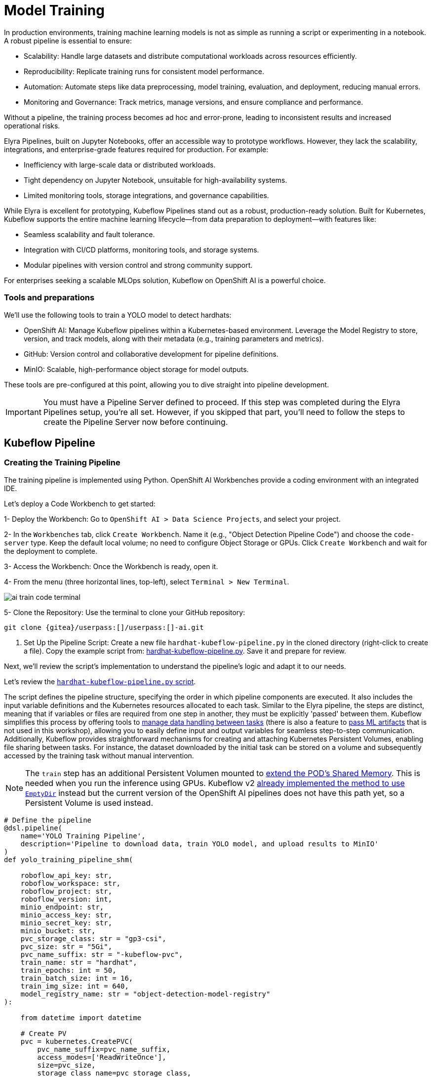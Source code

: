 = Model Training

In production environments, training machine learning models is not as simple as running a script or experimenting in a notebook. A robust pipeline is essential to ensure:

* Scalability: Handle large datasets and distribute computational workloads across resources efficiently.
* Reproducibility: Replicate training runs for consistent model performance.
* Automation: Automate steps like data preprocessing, model training, evaluation, and deployment, reducing manual errors.
* Monitoring and Governance: Track metrics, manage versions, and ensure compliance and performance.

Without a pipeline, the training process becomes ad hoc and error-prone, leading to inconsistent results and increased operational risks.

Elyra Pipelines, built on Jupyter Notebooks, offer an accessible way to prototype workflows. However, they lack the scalability, integrations, and enterprise-grade features required for production. For example:

* Inefficiency with large-scale data or distributed workloads.
* Tight dependency on Jupyter Notebook, unsuitable for high-availability systems.
* Limited monitoring tools, storage integrations, and governance capabilities.

While Elyra is excellent for prototyping, Kubeflow Pipelines stand out as a robust, production-ready solution. Built for Kubernetes, Kubeflow supports the entire machine learning lifecycle—from data preparation to deployment—with features like:

* Seamless scalability and fault tolerance.
* Integration with CI/CD platforms, monitoring tools, and storage systems.
* Modular pipelines with version control and strong community support.

For enterprises seeking a scalable MLOps solution, Kubeflow on OpenShift AI is a powerful choice.



=== Tools and preparations

We’ll use the following tools to train a YOLO model to detect hardhats:

* OpenShift AI: Manage Kubeflow pipelines within a Kubernetes-based environment. Leverage the Model Registry to store, version, and track models, along with their metadata (e.g., training parameters and metrics).

* GitHub: Version control and collaborative development for pipeline definitions.

* MinIO: Scalable, high-performance object storage for model outputs.

These tools are pre-configured at this point, allowing you to dive straight into pipeline development.


[IMPORTANT]

You must have a Pipeline Server defined to proceed. If this step was completed during the Elyra Pipelines setup, you're all set. However, if you skipped that part, you’ll need to follow the steps to create the Pipeline Server now before continuing.



== Kubeflow Pipeline 


=== Creating the Training Pipeline 

The training pipeline is implemented using Python. OpenShift AI Workbenches provide a coding environment with an integrated IDE. 


[example]
====
Let’s deploy a Code Workbench to get started:

1- Deploy the Workbench: Go to `OpenShift AI > Data Science Projects`, and select your project. 

2- In the `Workbenches` tab, click `Create Workbench`. Name it (e.g., "Object Detection Pipeline Code") and choose the `code-server` type. Keep the default local volume; no need to configure Object Storage or GPUs. Click `Create Workbench` and wait for the deployment to complete.

3- Access the Workbench: Once the Workbench is ready, open it. 

4- From the menu (three horizontal lines, top-left), select `Terminal > New Terminal`.

image::ai-train-code-terminal.png[]

5- Clone the Repository: Use the terminal to clone your GitHub repository:

[source,shell,role=execute,subs="attributes"]
----
git clone {gitea}/userpass:[<span id="gnumberVal"></span>]/userpass:[<span id="gnumberVal"></span>]-ai.git
----

6. Set Up the Pipeline Script: Create a new file `hardhat-kubeflow-pipeline.py` in the cloned directory (right-click to create a file). Copy the example script from: https://github.com/luisarizmendi/workshop-object-detection-rhde/blob/main/resources/solutions/ai-specialist/training/kubeflow/hardhat-hardhat-kubeflow-pipeline.py[hardhat-kubeflow-pipeline.py]. Save it and prepare for review.
====

Next, we’ll review the script’s implementation to understand the pipeline’s logic and adapt it to our needs.

Let's review the https://github.com/luisarizmendi/workshop-object-detection-rhde/blob/main/resources/solutions/ai-specialist/training/kubeflow/hardhat-kubeflow-pipeline.py[`hardhat-kubeflow-pipeline.py` script]. 

The script defines the pipeline structure, specifying the order in which pipeline components are executed. It also includes the input variable definitions and the Kubernetes resources allocated to each task. Similar to the Elyra pipeline, the steps are distinct, meaning that if variables or files are required from one step in another, they must be explicitly 'passed' between them. Kubeflow simplifies this process by offering tools to https://www.kubeflow.org/docs/components/pipelines/user-guides/data-handling/[manage data handling between tasks] (there is also a feature to https://www.kubeflow.org/docs/components/pipelines/user-guides/data-handling/artifacts/[pass ML artifacts] that is not used in this workshop), allowing you to easily define input and output variables for seamless step-to-step communication. Additionally, Kubeflow provides straightforward mechanisms for creating and attaching Kubernetes Persistent Volumes, enabling file sharing between tasks. For instance, the dataset downloaded by the initial task can be stored on a volume and subsequently accessed by the training task without manual intervention.

[NOTE]

The `train` step has an additional Persistent Volumen mounted to https://stackoverflow.com/questions/43373463/how-to-increase-shm-size-of-a-kubernetes-container-shm-size-equivalent-of-doc[extend the POD's Shared Memory]. This is needed when you run the inference using GPUs. Kubeflow v2 https://github.com/kubeflow/pipelines/pull/10913[already implemented the method to use `EmptyDir`] instead but the current version of the OpenShift AI pipelines does not have this path yet, so a Persistent Volume is used instead.






[source,python,role=execute,subs="attributes"]
----
# Define the pipeline
@dsl.pipeline(
    name='YOLO Training Pipeline',
    description='Pipeline to download data, train YOLO model, and upload results to MinIO'
)
def yolo_training_pipeline_shm(

    roboflow_api_key: str,
    roboflow_workspace: str,
    roboflow_project: str,
    roboflow_version: int,
    minio_endpoint: str,
    minio_access_key: str,
    minio_secret_key: str,
    minio_bucket: str,
    pvc_storage_class: str = "gp3-csi",
    pvc_size: str = "5Gi",
    pvc_name_suffix: str = "-kubeflow-pvc",
    train_name: str = "hardhat",
    train_epochs: int = 50,
    train_batch_size: int = 16,
    train_img_size: int = 640,
    model_registry_name: str = "object-detection-model-registry"
):
        
    from datetime import datetime
    
    # Create PV
    pvc = kubernetes.CreatePVC(
        pvc_name_suffix=pvc_name_suffix,
        access_modes=['ReadWriteOnce'],
        size=pvc_size,
        storage_class_name=pvc_storage_class,
    )
    pvc_shm = kubernetes.CreatePVC(
        pvc_name_suffix="shm",
        access_modes=['ReadWriteOnce'],
        size=pvc_size,
        storage_class_name=pvc_storage_class,
    )    

    # Download dataset
    download_task = download_dataset(
        api_key=roboflow_api_key,
        workspace=roboflow_workspace,
        project=roboflow_project,
        version=roboflow_version
    )
    download_task.set_caching_options(enable_caching=False)
    kubernetes.mount_pvc(
        download_task,
        pvc_name=pvc.outputs['name'],
        mount_path='/opt/app-root/src',
    )


    # Train model
    train_task = train_model(
        dataset_path=download_task.output,
        epochs=train_epochs,
        batch_size=train_batch_size,
        img_size=train_img_size,
        name=train_name
    ).after(download_task)
    train_task.set_memory_request('2Gi')
    train_task.set_memory_limit('4Gi')
    train_task.set_caching_options(enable_caching=False)
    kubernetes.mount_pvc(
        train_task,
        pvc_name=pvc.outputs['name'],
        mount_path='/opt/app-root/src',
    )
    kubernetes.mount_pvc(
        train_task,
        pvc_name=pvc_shm.outputs['name'],
        mount_path='/dev/shm',
    )

    # Upload results
    upload_task = upload_to_minio(
        train_dir=train_task.outputs['train_dir'],
        test_dir=train_task.outputs['test_dir'],
        endpoint=minio_endpoint,
        access_key=minio_access_key,
        secret_key=minio_secret_key,
        bucket=minio_bucket
    ).after(train_task)
    upload_task.set_caching_options(enable_caching=False)
    kubernetes.mount_pvc(
        upload_task,
        pvc_name=pvc.outputs['name'],
        mount_path='/opt/app-root/src',
    )

    delete_pvc = kubernetes.DeletePVC(
        pvc_name=pvc.outputs['name']
    ).after(upload_task)
    
    delete_pvc_shm = kubernetes.DeletePVC(
        pvc_name=pvc_shm.outputs['name']
    ).after(train_task)

    
    # Push to model registry
    push_to_model_registry(
        model_name=train_name,
        version="",
        metrics=train_task.outputs['metrics'],
        model_registry_name=model_registry_name,
        model_artifact_s3_path=upload_task.outputs['model_artifact_s3_path'],
        s3_endpoint=minio_endpoint,
        roboflow_workspace=roboflow_workspace,
        roboflow_project=roboflow_project,
        roboflow_version=roboflow_version,
        train_epochs=train_epochs,
        train_batch_size=train_batch_size,
        train_img_size=train_img_size
    ).after(upload_task)

----

Besides the Pipeline definition, the  https://github.com/luisarizmendi/workshop-object-detection-rhde/blob/main/resources/solutions/ai-specialist/training/kubeflow/hardhat-kubeflow-pipeline.py[`hardhat-kubeflow-pipeline.py` script] also contains the step (components) definitions.

The first step is to download the Dataset. This task has a Persistent Volume attached where it will store the Dataset contents. It will use the Roboflow libraries and the provided input variables to download the files directly from Roboflow, as it was done during the Model Development section.

An important aspect to highlight is that each step in the pipeline specifies the base container image to be used. In this case, the custom image `quay.io/luisarizmendi/pytorch-custom:latest` is utilized. This image https://github.com/luisarizmendi/workshop-object-detection-rhde/blob/main/resources/solutions/ai-specialist/training/Containerfile[includes all the necessary dependencies], eliminating the need to download and install packages every time the task runs. Additionally, the task definitions include examples of how to install additional packages if needed. However, these package installations won't be executed in this setup, as all required packages are already pre-installed within the custom image, ensuring efficiency and consistency.

[source,python,role=execute,subs="attributes"]
----
# Component 1: Download Dataset
@dsl.component(
    base_image="quay.io/luisarizmendi/pytorch-custom:latest",
    packages_to_install=["roboflow", "pyyaml"]
)
def download_dataset(
    api_key: str,
    workspace: str,
    project: str,
    version: int,
    dataset_path: dsl.OutputPath(str)
) -> None:
    from roboflow import Roboflow
    import yaml
    import os

    rf = Roboflow(api_key=api_key)
    project = rf.workspace(workspace).project(project)
    version = project.version(version)
    dataset = version.download("yolov11")

    # Update data.yaml paths
    dataset_yaml_path = f"{dataset.location}/data.yaml"
    with open(dataset_yaml_path, "r") as file:
        data_config = yaml.safe_load(file)

    data_config["train"] = f"{dataset.location}/train/images"
    data_config["val"] = f"{dataset.location}/valid/images"
    data_config["test"] = f"{dataset.location}/test/images"

    print(dataset)

    with open(dataset_path, "w") as f:
        f.write(dataset.location)
----

After downloading the dataset, the pipeline moves on to the model training task. This task utilizes the same Persistent Volume as the previous step, ensuring seamless access to the dataset files. During this phase, the provided inputs are used to configure the training hyperparameters.

One significant enhancement in this Kubeflow step, compared to the Elyra pipelines, is the calculation of metrics during training. These metrics are stored in a variable and will later be used to populate the metadata in the Model Registry, adding an extra layer of insight and traceability to the model lifecycle.

[source,python,role=execute,subs="attributes"]
----
# Component 2: Train Model
@dsl.component(
    base_image="quay.io/luisarizmendi/pytorch-custom:latest",
    packages_to_install=["ultralytics", "torch", "pandas"]
)
def train_model(
    dataset_path: str,
    epochs: int = 50,
    batch_size: int = 16,
    img_size: int = 640,
    name: str = "yolo",
) -> NamedTuple('Outputs', [
    ('train_dir', str),
    ('test_dir', str),
    ('metrics', dict)
]):
    import torch
    from ultralytics import YOLO
    import pandas as pd
    import os

    device = torch.device("cuda:0" if torch.cuda.is_available() else "cpu")

    CONFIG = {
        'name': name,
        'model': 'yolo11m.pt',
        'data': f"{dataset_path}/data.yaml",
        'epochs': epochs,
        'batch': batch_size,
        'imgsz': img_size,
        'device': device,
    }

    # Configure PyTorch
    os.environ["PYTORCH_CUDA_ALLOC_CONF"] = "expandable_segments:True"

    # Initialize and train model
    model = YOLO(CONFIG['model'])
    results_train = model.train(
        name=CONFIG['name'],
        data=CONFIG['data'],
        epochs=CONFIG['epochs'],
        batch=CONFIG['batch'],
        imgsz=CONFIG['imgsz'],
        device=CONFIG['device'],
    )

    # Evaluate model
    results_test = model.val(
        data=CONFIG['data'],
        split='test',
        device=CONFIG['device'],
        imgsz=CONFIG['imgsz']
    )

    # Compute metrics from CSV
    results_csv_path = os.path.join(results_train.save_dir, "results.csv")
    results_df = pd.read_csv(results_csv_path)

    # Extract metrics
    metrics = {
        "precision": results_df["metrics/precision(B)"].iloc[-1],
        "recall": results_df["metrics/recall(B)"].iloc[-1],
        "mAP50": results_df["metrics/mAP50(B)"].iloc[-1],
        "mAP50-95": results_df["metrics/mAP50-95(B)"].iloc[-1]
    }

    return NamedTuple('Outputs', [
        ('train_dir', str),
        ('test_dir', str),
        ('metrics', dict)
    ])(
        train_dir=str(results_train.save_dir),
        test_dir=str(results_test.save_dir),
        metrics=metrics
    )
----

The training step also shares the Persistent Volume with the next step, as the trained model needs to be uploaded to Object Storage. Since each training iteration may result in a different name and file path, the training name is passed as an input variable. This allows dynamic calculation of the model paths and the performance result files.

The trained model native PyTorch `.pt` is uploaded to the bucket specified by the input variable, stored in the `/model/pytorch` directory. If you have exported the model in alternative formats, such as `onnx` or `torchscript`, you can upload those files as well. However, it's important to consider that certain model serving solutions, like the Model Server, may require a specific directory structure. For instance, OpenVINO serving with the `onnx-1` format expects the directory structure to be `<version>/<model_name>.onnx`, while NVIDIA Triton for `torchscript` expects the format `<version>/model.pt`.

[source,python,role=execute,subs="attributes"]
----
# Component 3: Upload to MinIO
@dsl.component(
    base_image="quay.io/luisarizmendi/pytorch-custom:latest",
    packages_to_install=["minio"]
)
def upload_to_minio(
    train_dir: str,
    test_dir: str,
    endpoint: str,
    access_key: str,
    secret_key: str,
    bucket: str,
    model_path: dsl.OutputPath(str)
) -> NamedTuple('Outputs', [
    ('model_artifact_s3_path', str),
    ('files_model_pt', str)
]):
    from minio import Minio
    from minio.error import S3Error
    import os
    import datetime

    client = Minio(
        endpoint.replace('https://', '').replace('http://', ''),
        access_key=access_key,
        secret_key=secret_key,
        secure=True
    )

    # Get paths for files
    weights_path = os.path.join(train_dir, "weights")

    files_train = [os.path.join(train_dir, f) for f in os.listdir(train_dir)
                   if os.path.isfile(os.path.join(train_dir, f))]
    files_models = [os.path.join(weights_path, f) for f in os.listdir(weights_path)
                    if os.path.isfile(os.path.join(weights_path, f))]

    files_model_pt = os.path.join(train_dir, "weights") + "/best.pt"
    
    #files_model_onnx = os.path.join(train_dir, "weights") + "/best.onnx"
    #files_model_torchscript = os.path.join(train_dir, "weights") + "/best.torchscript"
    
    files_test = [os.path.join(test_dir, f) for f in os.listdir(test_dir) 
                  if os.path.isfile(os.path.join(test_dir, f))]
    
    directory_name = os.path.basename(train_dir) + "-" + datetime.datetime.now().strftime("%Y-%m-%d-%H%M")
    
    # Upload files
    for file_path in files_train:
        try:
            client.fput_object(bucket, f"models/{directory_name}/train-val/{os.path.basename(file_path)}", file_path)
        except S3Error as e:
            print(f"Error uploading {file_path}: {e}")
    
    for file_path in files_test:
        try:
            client.fput_object(bucket, f"models/{directory_name}/test/{os.path.basename(file_path)}", file_path)
        except S3Error as e:
            print(f"Error uploading {file_path}: {e}")

    with open(model_path, "w") as f:
        f.write("models/" + directory_name)

    try:
        client.fput_object(bucket, f"models/{directory_name}/model/pytorch/{os.path.basename(files_model_pt)}", files_model_pt)
    except S3Error as e:
        print(f"Error uploading {files_model_pt}: {e}")

    #try:
    #    client.fput_object(bucket, f"models/{directory_name}/model/onnx/1/{os.path.basename(files_model_onnx)}", files_model_onnx)
    #except S3Error as e:
    #    print(f"Error uploading {files_model_onnx}: {e}")

    #try:
    #    client.fput_object(bucket, f"models/{directory_name}/model/torchscript/1/model.pt", files_model_torchscript)
    #except S3Error as e:
    #    print(f"Error uploading {files_model_torchscript}: {e}")


    model_artifact_s3_path=f"models/{directory_name}/model/pytorch/{os.path.basename(files_model_pt)}"

    return NamedTuple('Outputs', [
        ('model_artifact_s3_path', str),
        ('files_model_pt', str)
    ])(
        model_artifact_s3_path,
        files_model_pt
    )
----

Once the model has been uploaded to Object Storage, the final step is to register the model in the Model Registry.

The OpenShift AI Model Registry is a centralized repository for storing, managing, and tracking machine learning models throughout their lifecycle. It allows you to add rich metadata to each model's description, which can include performance metrics, hyperparameters, model version, and even the container image used for training. This metadata is invaluable for model versioning, auditing, and traceability, ensuring that all relevant information about the model's origin and performance is easily accessible and well-documented for future use.

[source,python,role=execute,subs="attributes"]
----
# Component 4: Push to Model Registry
@dsl.component(
    base_image='python:3.9',
    packages_to_install=['model-registry']
)
def push_to_model_registry(
    model_name: str,
    version: str,
    metrics: dict,
    model_registry_name: str,
    model_artifact_s3_path: str,
    s3_endpoint: str,
    roboflow_workspace: str,
    roboflow_project: str,
    roboflow_version: int,
    train_epochs: int,
    train_batch_size: int,
    train_img_size: int
):
    from model_registry import ModelRegistry
    import os
    from datetime import datetime
    import json
    
    s3_endpoint_url=s3_endpoint.replace('https://', '').replace('http://', '')
    version = version if version else datetime.now().strftime('%y%m%d%H%M')
    model_object_prefix = model_name if model_name else "model"
    cluster_domain= ""    
    namespace_file_path = '/var/run/secrets/kubernetes.io/serviceaccount/namespace'
    with open(namespace_file_path, 'r') as namespace_file:
        namespace = namespace_file.read().strip()


    # Get Cluster domain from MinIO s3_endpoint.
    cluster_domain = s3_endpoint.split("//")[-1].split(".", 2)[-1]

 
    os.environ["KF_PIPELINES_SA_TOKEN_PATH"] = "/var/run/secrets/kubernetes.io/serviceaccount/token"
      
   
    def _register_model(author_name , server_address, model_object_prefix, version):
        registry = ModelRegistry(server_address=server_address, port=443, author=author_name, is_secure=False)
        registered_model_name = model_object_prefix
        version_name = version
        metadata = {
            "Dataset": f"https://universe.roboflow.com/{roboflow_workspace}/{roboflow_project}/dataset/{str(roboflow_version)}",
            "Epochs": str(train_epochs),
            "Batch Size": str(train_batch_size),
            "Image Size": str(train_img_size),
            "mAP50": str(metrics["mAP50"]),
            "mAP50-95": str(metrics["mAP50-95"]),
            "precision": str(metrics["precision"]),
            "recall": str(metrics["recall"])
        }
      
        rm = registry.register_model(
            registered_model_name,
            f"s3://{s3_endpoint_url}/{model_artifact_s3_path}",
            model_format_name="pt",
            model_format_version="1",
            version=version_name,
            description=f"{registered_model_name} is a dense neural network that detects Hardhats in images.",
            metadata=metadata
        )
        print("Model registered successfully")
    
    
    # Register the model
    server_address = f"https://{model_registry_name}-rest.apps.{cluster_domain}"
    print(f"s3://{s3_endpoint_url}/{model_artifact_s3_path}")

    _register_model(namespace, server_address, model_object_prefix, f"{model_object_prefix}-{version}")
----


=== Importing the Training Pipeline 

Before proceeding with the import, we need to convert the Python script into a YAML Kubeflow Pipeline definition. Using the `kfp` library, we will execute the script to generate the YAML file required for importing the pipeline

[example]
====
Let's generate the Pipeline YAML file and push it into Gitea.

1. Run the following commands in the Code terminal:

[source,shell,role=execute,subs="attributes"]
----
pip install --upgrade pip
pip install kfp[kubernetes]
cd userpass:[<span id="gnumberVal"></span>]-ai
python hardhat-kubeflow-pipeline.py
----


2. You will generate a file named `yolo_training_pipeline.yaml`. Next, push the newly created files to Gitea. In the terminal window, run the following commands:

[source,shell,role=execute,subs="attributes"]
----
git config --global user.email userpass:[<span id="gnumberVal"></span>]@acme.com
git config --global user.name userpass:[<span id="gnumberVal"></span>]
git remote set-url origin http://userpass:[<span id="gnumberVal"></span>]:redhatpass:[<span id="gnumberVal"></span>]@{gitea-server}/userpass:[<span id="gnumberVal"></span>]/userpass:[<span id="gnumberVal"></span>]-ai.git
git add .
git commit -m "kubeflow Pipeline"
git push
----

3. Now, navigate to Gitea at http://{gitea-server} to confirm that your files have been successfully pushed. Open the `yolo_training_pipeline.yaml` file and select the Raw option from the top-right menu. Copy the URL of the raw file, as you will need it to import the pipeline.

image::ai-train-gitea-raw.png[]

====

Once you have the YAML file available in Gitea, you can import it directly into OpenShift AI.

[example]
====
To proceed with the Kubeflow Pipeline import:

1. Go to Data Science Pipelines
2. Click Import Pipeline
3. Fill in Name (`hardhat-training`)
4. Select "Import by URL" and include the Gitea URL with the `yolo_training_pipeline.yaml` raw content.

image::ai-train-pipeline-kubeflow-import.png[]

====

After the correct import, you will see the Pipeline diagram:


image::ai-train-kubeflow-pipe.png[]



=== Running the Training Pipeline 

[example]
====
It's time to run the imported Kubeflow Pipeline:

1. Click Actions and then `Create run`
2. Click "Create new experiment" (`hardhat-detection`)
3. Give the run a name (e.g. `v1`)
4. Fill in the environment variables used in your run:
    * Access Key: "userpass:[<span id="gnumberVal"></span>]"
    * Secret Key: "redhatpass:[<span id="gnumberVal"></span>]"
    * Bucket: "userpass:[<span id="gnumberVal"></span>]-ai-models"
    * Endpoint: {minio-api}
    * Model Registry Name: `object-detection-model-registry`
    * PVC sufix: `-kubeflow-pvc`
    * Roboflow API
    * Roboflow Project 
    * Roboflow Workspace 
    * Roboflow version 
    * Batch Size 
    * Ephoch number 
    * Image Size: `640`
    * Training name (e.g. `hardhat`)
====

image::ai-train-pipeline-run.png[]


[NOTE]

In contrast to Elyra Pipelines, this Kubeflow Pipeline automatically creates and deletes the Persistent Volume used for transferring files between pipeline tasks, ensuring efficient resource management and streamlined execution.

[TIP]

Keep in mind that if you're short on time and can't wait for a full model training process, you can opt for the so-called 'Plan B' by using the reduced dataset you prepared during the Model Development section and configuring only one epoch. However, note that models trained on this dataset won't be suitable for deployment, as they won't achieve accurate object detection. Instead, you'll need to use the https://github.com/luisarizmendi/workshop-object-detection-rhde/tree/main/resources/solutions/ai-specialist/object-detection-hardhat-or-hat[provided pre-trained model] during the Deployment section to ensure proper functionality.

You can view the details of each task while it's running to monitor important information. Additionally, you can check the POD name generated for the task (top right corner, in a red square in the image below), which is useful for accessing real-time logs in the OpenShift Console (since the Logs tab in the OpenShift AI Pipeline view is only available once the task has completed). You can also track the inputs and outputs associated with each task, which will be displayed once the task finishes, providing insight into the data flow and results at each stage of execution.

image::ai-train-pipeline-pod-task.png[]

You can also open the OpenShift Console and check how the Persistent Volume was created and bounded into the PODs that are used to run the Pipeline tasks.

After some time, the pipeline will finish. You can at that point go to the Object Storage and check the contents that have been uplaoded to it.

image::ai-train-minio.png[]

Additionally, you can check the newly trained model in the Model Registry, where it will be available along with all the associated metadata details that were added during the registration process.

The Model Registry serves as the central hub for model publication. From here, you can directly deploy the model to the same OpenShift cluster running OpenShift AI, utilizing one of the supported Model Serving options. However, in this workshop, we won't be using this method. Instead, model inference will be performed at the Edge using Red Hat Enterprise Linux. More details on this approach will be provided in the xref:ai-specialist-04-deploy.adoc[Model Release] section.


image::ai-train-registry.png[]


One last thing to mention about the Pipelines: In this example, you ran the pipeline manually. However, in a production environment, you might want to run it periodically. This can be achieved using the Schedule feature, which allows you to automate the execution of your pipeline at defined intervals, ensuring that model training and updates are performed regularly without manual intervention.


image::ai-train-schedule.png[]


== Solution and Next Steps

In this section, a new Kubeflow Pipeline was created based on the https://github.com/luisarizmendi/workshop-object-detection-rhde/blob/main/resources/solutions/ai-specialist/training/kubeflow/hardhat-kubeflow-pipeline.py[`hardhat-kubeflow-pipeline.py` script]. This pipeline successfully trained the YOLO model for hardhat detection, generated the model file, and uploaded it into the MinIO Object Storage. This model file will be essential for the next section, xref:ai-specialist-04-deploy.adoc[Model Release].

However, if you used a reduced dataset ("Plan B") or limited epochs for faster training and believe the model might not perform adequately in the field, it is advisable to discard the generated model. Instead, you can upload and use the  https://github.com/luisarizmendi/workshop-object-detection-rhde/tree/main/resources/solutions/ai-specialist/object-detection-hardhat-or-hat[provided pre-trained model] going forward to ensure better accuracy and robustness in deployment.





